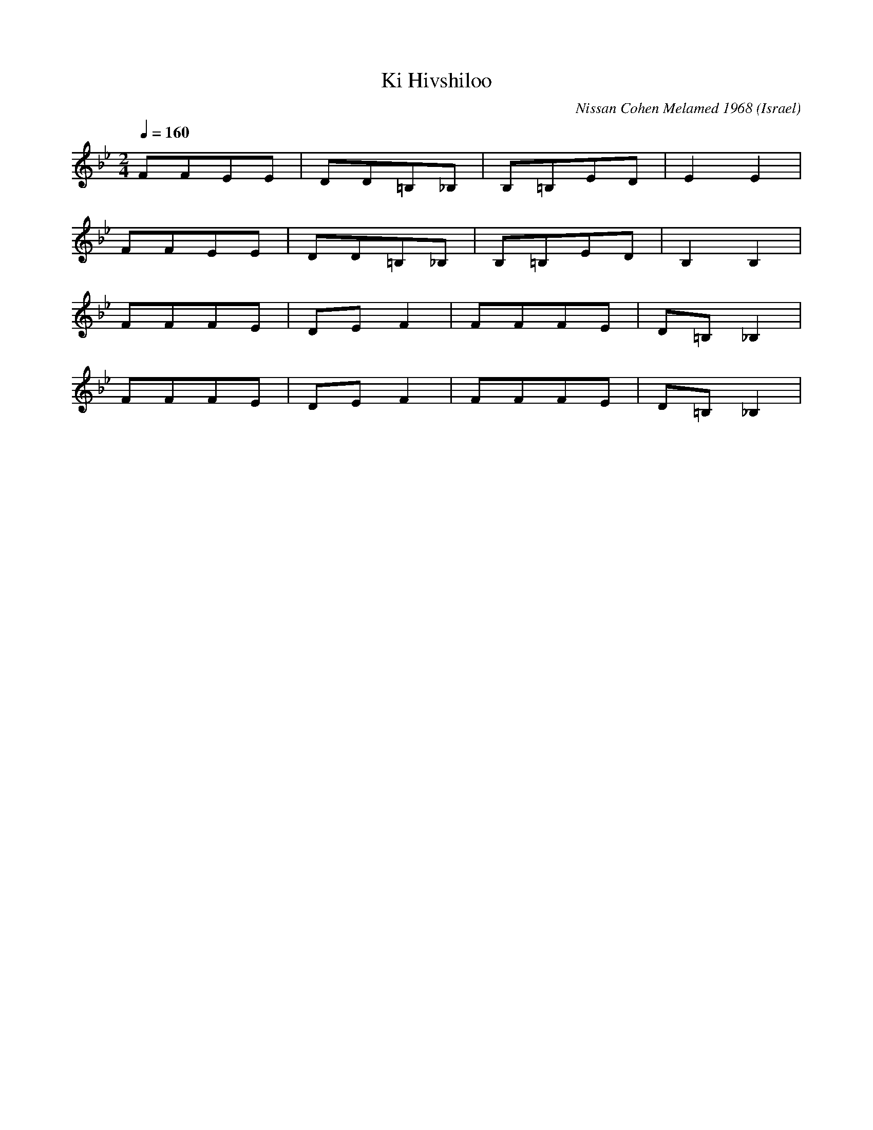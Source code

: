 X: 1024
T: Ki Hivshiloo
C: Nissan Cohen Melamed 1968
D: Israeli Folk Dance Party
O: Israel
M: 2/4
L: 1/8
K: Bb
Q:1/4=160
FFEE|DD=B,_B,|B,=B,ED|E2E2|
FFEE|DD=B,_B,|B,=B,ED|B,2B,2|
FFFE|DEF2|FFFE|D=B,_B,2|
FFFE|DEF2|FFFE|D=B,_B,2|
